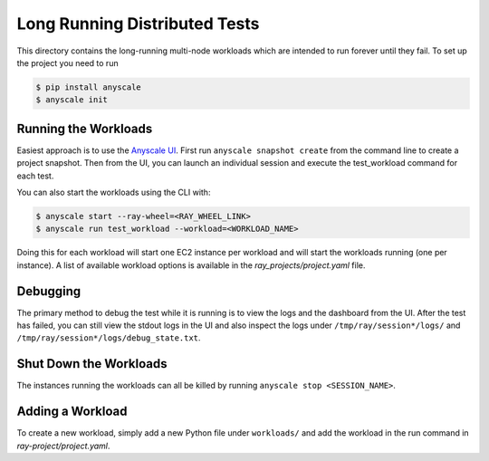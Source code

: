 Long Running Distributed Tests
==============================

This directory contains the long-running multi-node workloads which are intended to run
forever until they fail. To set up the project you need to run

.. code-block:: bash

    $ pip install anyscale
    $ anyscale init

Running the Workloads
---------------------
Easiest approach is to use the `Anyscale UI <https://www.anyscale.dev/>`_. First run ``anyscale snapshot create`` from the command line to create a project snapshot. Then from the UI, you can launch an individual session and execute the test_workload command for each test.

You can also start the workloads using the CLI with:

.. code-block:: bash

    $ anyscale start --ray-wheel=<RAY_WHEEL_LINK>
    $ anyscale run test_workload --workload=<WORKLOAD_NAME>


Doing this for each workload will start one EC2 instance per workload and will start the workloads
running (one per instance). A list of
available workload options is available in the `ray_projects/project.yaml` file.


Debugging
---------
The primary method to debug the test while it is running is to view the logs and the dashboard from the UI. After the test has failed, you can still view the stdout logs in the UI and also inspect
the logs under ``/tmp/ray/session*/logs/`` and
``/tmp/ray/session*/logs/debug_state.txt``.

Shut Down the Workloads
-----------------------

The instances running the workloads can all be killed by running
``anyscale stop <SESSION_NAME>``.

Adding a Workload
-----------------

To create a new workload, simply add a new Python file under ``workloads/`` and
add the workload in the run command in `ray-project/project.yaml`.
